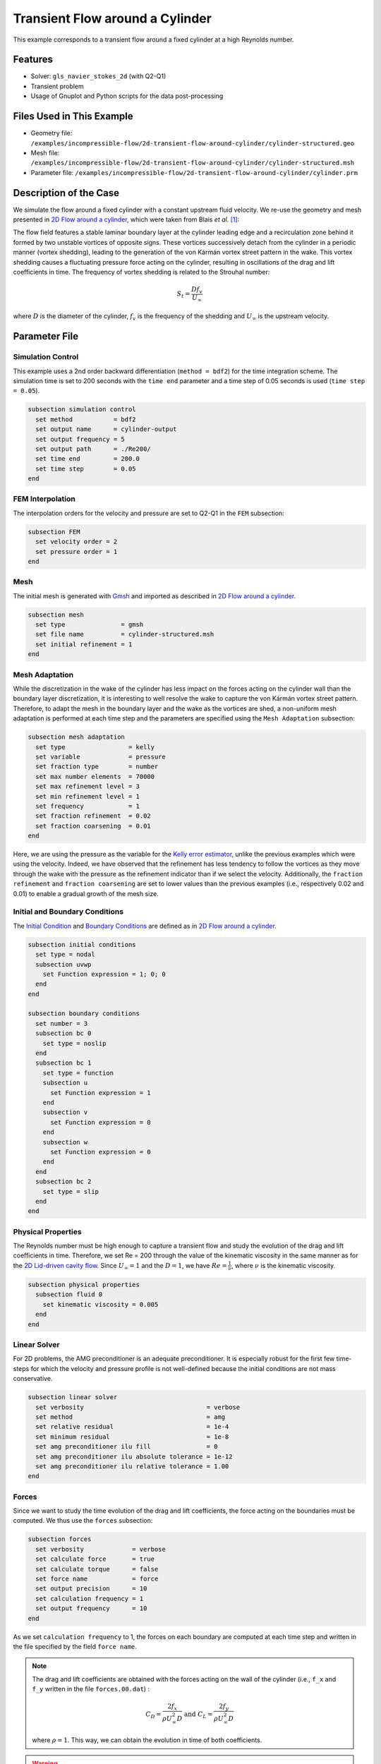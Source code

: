 ======================================
Transient Flow around a Cylinder
======================================

This example corresponds to a transient flow around a fixed cylinder at a high Reynolds number.

---------
Features
---------

- Solver: ``gls_navier_stokes_2d`` (with Q2-Q1)
- Transient problem
- Usage of Gnuplot and Python scripts for the data post-processing


----------------------------
Files Used in This Example
----------------------------

- Geometry file: ``/examples/incompressible-flow/2d-transient-flow-around-cylinder/cylinder-structured.geo``
- Mesh file: ``/examples/incompressible-flow/2d-transient-flow-around-cylinder/cylinder-structured.msh``
- Parameter file: ``/examples/incompressible-flow/2d-transient-flow-around-cylinder/cylinder.prm``


-----------------------
Description of the Case
-----------------------

We simulate the flow around a fixed cylinder with a constant upstream fluid velocity. We re-use the geometry and mesh presented in `2D Flow around a cylinder <https://lethe-cfd.github.io/lethe/examples/incompressible-flow/2d-flow-around-cylinder/2d-flow-around-cylinder.html>`_, which were taken from Blais *et al.* `[1] <https://doi.org/10.1016/j.compchemeng.2015.10.019>`_:

.. image:: images/geometry-description.png
    :alt: The geometry
    :align: center
    :name: geometry_description

The flow field features a stable laminar boundary layer at the cylinder leading edge and a recirculation zone behind it formed by two unstable vortices of opposite signs. These vortices successively detach from the cylinder in a periodic manner (vortex shedding), leading to the generation of the von Kármán vortex street pattern in the wake. This vortex shedding causes a fluctuating pressure force acting on the cylinder, resulting in oscillations of the drag and lift coefficients in time. The frequency of vortex shedding is related to the Strouhal number:

.. math::
 S_t = \frac{D f_v}{U_\infty}

where :math:`D` is the diameter of the cylinder, :math:`f_v` is the frequency of the shedding and :math:`U_\infty` is the upstream velocity.


--------------
Parameter File
--------------

Simulation Control
~~~~~~~~~~~~~~~~~~
This example uses a 2nd order backward differentiation (``method = bdf2``) for the time integration scheme. The simulation time is set to 200 seconds with the ``time end`` parameter and a time step of 0.05 seconds is used (``time step = 0.05``).

.. code-block:: text

    subsection simulation control
      set method           = bdf2
      set output name      = cylinder-output
      set output frequency = 5
      set output path      = ./Re200/
      set time end         = 200.0
      set time step        = 0.05
    end

FEM Interpolation
~~~~~~~~~~~~~~~~~

The interpolation orders for the velocity and pressure are set to Q2-Q1 in the ``FEM`` subsection:

.. code-block:: text

    subsection FEM
      set velocity order = 2
      set pressure order = 1
    end

Mesh
~~~~~

The initial mesh is generated with `Gmsh <https://gmsh.info/#Download>`_ and imported as described in  `2D Flow around a cylinder <https://lethe-cfd.github.io/lethe/examples/incompressible-flow/2d-flow-around-cylinder/2d-flow-around-cylinder.html>`_.

.. code-block:: text

    subsection mesh
      set type               = gmsh
      set file name          = cylinder-structured.msh
      set initial refinement = 1
    end

Mesh Adaptation
~~~~~~~~~~~~~~~

While the discretization in the wake of the cylinder has less impact on the forces acting on the cylinder wall than the boundary layer discretization, it is interesting to well resolve the wake to capture the von Kármán vortex street pattern. Therefore, to adapt the mesh in the boundary layer and the wake as the vortices are shed, a non-uniform mesh adaptation is performed at each time step and the parameters are specified using the ``Mesh Adaptation`` subsection:

.. code-block:: text

    subsection mesh adaptation
      set type                 = kelly
      set variable             = pressure
      set fraction type        = number
      set max number elements  = 70000
      set max refinement level = 3
      set min refinement level = 1
      set frequency            = 1
      set fraction refinement  = 0.02
      set fraction coarsening  = 0.01
    end

Here, we are using the pressure as the variable for the `Kelly error estimator <https://lethe-cfd.github.io/lethe/parameters/cfd/mesh_adaptation_control.html>`_, unlike the previous examples which were using the velocity. Indeed, we have observed that the refinement has less tendency to follow the vortices as they move through the wake with the pressure as the refinement indicator than if we select the velocity. Additionally, the ``fraction refinement`` and ``fraction coarsening`` are set to lower values than the previous examples (i.e., respectively 0.02 and 0.01) to enable a gradual growth of the mesh size.


Initial and Boundary Conditions
~~~~~~~~~~~~~~~~~~~~~~~~~~~~~~~
The `Initial Condition <https://lethe-cfd.github.io/lethe/parameters/cfd/initial_conditions.html>`_ and `Boundary Conditions <https://lethe-cfd.github.io/lethe/parameters/cfd/boundary_conditions_cfd.html>`_ are defined as in `2D Flow around a cylinder <https://lethe-cfd.github.io/lethe/examples/incompressible-flow/2d-flow-around-cylinder/2d-flow-around-cylinder.html>`_.

.. code-block:: text

    subsection initial conditions
      set type = nodal
      subsection uvwp
        set Function expression = 1; 0; 0
      end
    end

    subsection boundary conditions
      set number = 3
      subsection bc 0
        set type = noslip
      end
      subsection bc 1
        set type = function
        subsection u
          set Function expression = 1
        end
        subsection v
          set Function expression = 0
        end
        subsection w
          set Function expression = 0
        end
      end
      subsection bc 2
        set type = slip
      end
    end

Physical Properties
~~~~~~~~~~~~~~~~~~~

The Reynolds number must be high enough to capture a transient flow and study the evolution of the drag and lift coefficients in time. Therefore, we set Re = 200 through the value of the kinematic viscosity in the same manner as for the `2D Lid-driven cavity flow <https://lethe-cfd.github.io/lethe/examples/incompressible-flow/2d-lid%E2%80%90driven-cavity-flow/lid%E2%80%90driven-cavity-flow.html>`_. Since :math:`U_\infty = 1` and the :math:`D = 1`, we have :math:`Re=\frac{1}{\nu}`, where :math:`\nu` is the kinematic viscosity.

.. code-block:: text

  subsection physical properties
    subsection fluid 0
      set kinematic viscosity = 0.005
    end
  end

Linear Solver
~~~~~~~~~~~~~

For 2D problems, the AMG preconditioner is an adequate preconditioner. It is especially robust for the first few time-steps for which the velocity and pressure profile is not well-defined because the initial conditions are not mass conservative.

.. code-block:: text

  subsection linear solver
    set verbosity                                 = verbose
    set method                                    = amg
    set relative residual                         = 1e-4
    set minimum residual                          = 1e-8
    set amg preconditioner ilu fill               = 0
    set amg preconditioner ilu absolute tolerance = 1e-12
    set amg preconditioner ilu relative tolerance = 1.00
  end


Forces
~~~~~~

Since we want to study the time evolution of the drag and lift coefficients, the force acting on the boundaries must be computed. We thus use the ``forces`` subsection:

.. code-block:: text

    subsection forces
      set verbosity             = verbose
      set calculate force       = true
      set calculate torque      = false
      set force name            = force
      set output precision      = 10
      set calculation frequency = 1
      set output frequency      = 10
    end

As we set ``calculation frequency`` to 1, the forces on each boundary are computed at each time step and written in the file specified by the field ``force name``.

.. note::

  The drag and lift coefficients are obtained with the forces acting on the wall of the cylinder (i.e., ``f_x`` and ``f_y``  written in the file ``forces.00.dat``) :

  .. math::

    C_D = \frac{2 f_x}{\rho U_\infty^2 D} \text{ and } C_L = \frac{2 f_y}{\rho U_\infty^2 D}

  where :math:`\rho = 1`. This way, we can obtain the evolution in time of both coefficients.

.. warning::

  The computational cost of writing this output file at each time step by setting ``output frequency`` to 1 can be significant, as explained in `Force and torque calculation <https://lethe-cfd.github.io/lethe/parameters/cfd/force_and_torque.html>`_. It is a good practice to set ``output frequency`` to higher values, such as 10-100, to reduce the computational cost.


----------------------
Running the Simulation
----------------------

The simulation is launched in parallel using 10 CPUs, as explained in `2D Transient flow around an Ahmed body <https://lethe-cfd.github.io/lethe/examples/incompressible-flow/2d-transient-around-ahmed-body/2d-transient-around-ahmed-body.html>`_ :

.. code-block:: text

  mpirun -np 10 gls_navier_stokes_2d cylinder.prm

.. warning::

  The estimated time to simulate 200 seconds is about 3 hours with 10 CPUs.


-------
Results
-------

The time evolution of the drag and lift coefficients is obtained from a Gnuplot script available in the example folder by launching in the same directory the following command:

.. code-block:: text

  gnuplot -c "./postprocess.gnu" "./Re200"

where ``./postprocess.gnu`` is the path to the provided script and ``./Re200`` is the path to the directory that contains the simulation results (specified in the ``simulation control`` subsection). The figure, named ``CL-CD.png``, is outputted in the directory ``./Re200``.

.. note::

  Gnuplot is a command-line plotting tool supporting scripting. It can be downloaded `here <http://www.gnuplot.info/>`_. The script provided for this example works for the version 5.4 of Gnuplot.

.. image:: images/CL-CD.png
    :alt: CD and CL evolution in time
    :align: center
    :name: CD-CL

Using the fast Fourier transform (FFT) of the CL for the last 100 seconds, we can obtain the frequency :math:`f_v` at which the vortices are shed :

.. image:: images/cylinderFFT.png
    :alt: Strouhal Number
    :align: center
    :name: Strouhal

This corresponds to the frequency at which the peak of amplitude appears in the FFT : :math:`f_v = 0.2`. From this result, we can obtain the Strouhal number, :math:`S_t = 0.2`, using the equation presented above. The python script used to obtain the FFT is available in the example folder and is launched in the same directory using the following command:

.. code-block:: text

  python ./postprocess.py ./Re200

where ``./postprocess.py`` is the path to the provided script  and ``./Re200`` is the path to the directory that contains the simulation results (specified in the ``simulation control`` subsection). The figure, named ``cylinderFFT.png``, is outputted in the directory ``./Re200``.

The obtained values of the drag and lift coefficients as well as the Strouhal number are compared to some results of the literature :

.. list-table::
   :widths: 20 20 20 20
   :header-rows: 1

   * - Study
     - :math:`C_D`
     - :math:`C_L`
     - :math:`S_t`
   * - Lethe example
     - 1.396 :math:`\pm` 0.048
     - -0.003 :math:`\pm` 0.072
     - 0.2
   * - Lethe Sharp `[2] <https://doi.org/10.1016/j.compfluid.2022.105415>`_
     - 1.395 :math:`\pm` 0.047
     - :math:`\pm` 0.071
     - 0.2
   * - Braza et al. `[3] <https://doi.org/10.1017/S0022112086003014>`_
     - 1.400 :math:`\pm` 0.050
     - :math:`\pm` 0.075
     - 0.2


Using Paraview the following velocity and pressure fields can be visualized in time:

.. image:: images/cylinderVelocity.gif
    :alt: Velocity profile
    :align: center
    :name: velocity

.. image:: images/cylinderPressure.gif
    :alt: Pressure profile
    :align: center
    :name: pressure


----------------------------
Possibilities for Extension
----------------------------
- Study the vortex shedding of other bluff bodies.
- Increase the Reynolds number to study a completely turbulent wake and the drag crisis phenomenon.
- Repeat the same example in 3D for a cylinder/sphere and study the effect on the drag and lift forces.
- Investigate the impact of the time-step and the time-stepping scheme (e.g., sdirk 3 or bdf 3)


----------
References
----------

`[1] <https://doi.org/10.1016/j.compchemeng.2015.10.019>`_ B. Blais, M. Lassaigne, C. Goniva, L. Fradette, and F. Bertrand, “A semi-implicit immersed boundary method and its application to viscous mixing,” *Comput. Chem. Eng.*, vol. 85, pp. 136–146, Feb. 2016, doi: 10.1016/j.compchemeng.2015.10.019.

`[2] <https://doi.org/10.1016/j.compfluid.2022.105415>`_ L. Barbeau, S. Étienne, C. Béguin, and B. Blais, “Development of a high-order continuous Galerkin sharp-interface immersed boundary method and its application to incompressible flow problems,” *Comput. Fluids*, vol. 239, p. 105415, May 2022, doi: 10.1016/j.compfluid.2022.105415.

`[3] <https://doi.org/10.1017/S0022112086003014>`_ 	M. Braza, P. Chassaing, and H. H. Minh, “Numerical study and physical analysis of the pressure and velocity fields in the near wake of a circular cylinder,” *J. Fluid Mech.*, vol. 165, pp. 79–130, Apr. 1986, doi: 10.1017/S0022112086003014.
